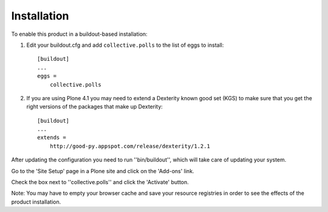 Installation
------------

To enable this product in a buildout-based installation:

1. Edit your buildout.cfg and add ``collective.polls`` to the list of eggs to
   install::

    [buildout]
    ...
    eggs =
        collective.polls

2. If you are using Plone 4.1 you may need to extend a Dexterity known good
   set (KGS) to make sure that you get the right versions of the packages that
   make up Dexterity::

    [buildout]
    ...
    extends =
        http://good-py.appspot.com/release/dexterity/1.2.1

After updating the configuration you need to run ''bin/buildout'', which will
take care of updating your system.

Go to the 'Site Setup' page in a Plone site and click on the 'Add-ons' link.

Check the box next to ''collective.polls'' and click the 'Activate' button.

Note: You may have to empty your browser cache and save your resource
registries in order to see the effects of the product installation.

